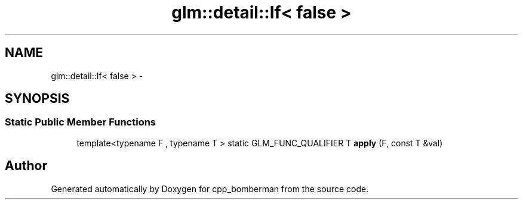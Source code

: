.TH "glm::detail::If< false >" 3 "Sun Jun 7 2015" "Version 0.42" "cpp_bomberman" \" -*- nroff -*-
.ad l
.nh
.SH NAME
glm::detail::If< false > \- 
.SH SYNOPSIS
.br
.PP
.SS "Static Public Member Functions"

.in +1c
.ti -1c
.RI "template<typename F , typename T > static GLM_FUNC_QUALIFIER T \fBapply\fP (F, const T &val)"
.br
.in -1c

.SH "Author"
.PP 
Generated automatically by Doxygen for cpp_bomberman from the source code\&.
